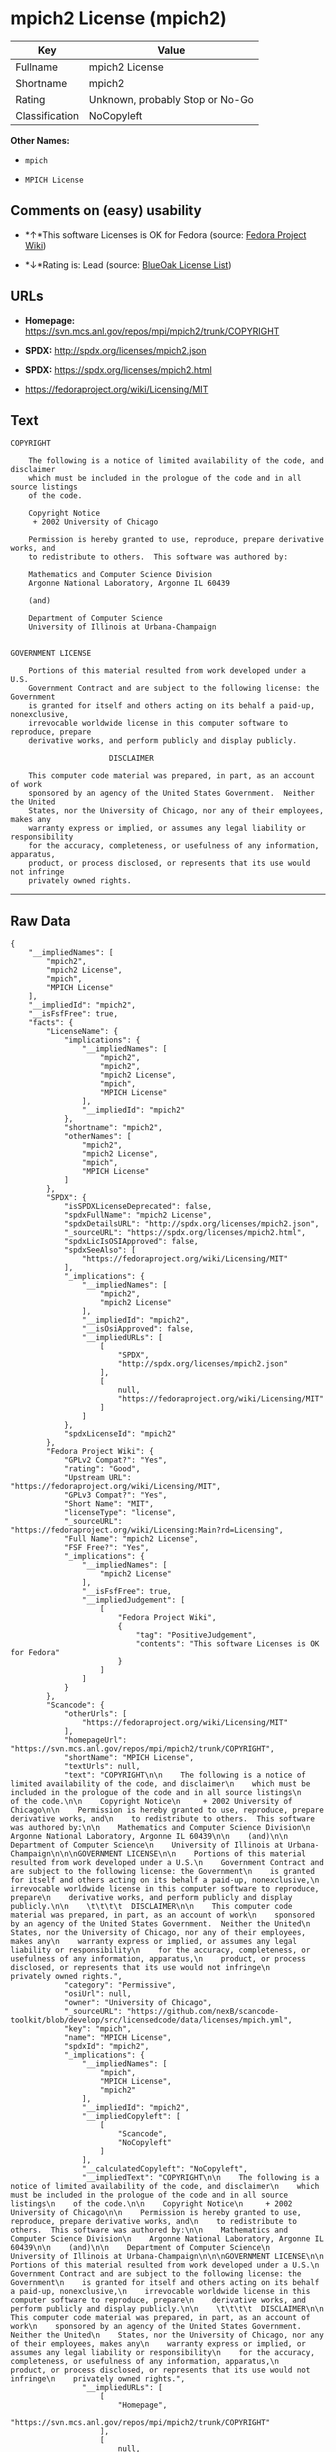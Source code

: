 * mpich2 License (mpich2)

| Key              | Value                             |
|------------------+-----------------------------------|
| Fullname         | mpich2 License                    |
| Shortname        | mpich2                            |
| Rating           | Unknown, probably Stop or No-Go   |
| Classification   | NoCopyleft                        |

*Other Names:*

- =mpich=

- =MPICH License=

** Comments on (easy) usability

- *↑*This software Licenses is OK for Fedora (source:
  [[https://fedoraproject.org/wiki/Licensing:Main?rd=Licensing][Fedora
  Project Wiki]])

- *↓*Rating is: Lead (source: [[https://blueoakcouncil.org/list][BlueOak
  License List]])

** URLs

- *Homepage:* https://svn.mcs.anl.gov/repos/mpi/mpich2/trunk/COPYRIGHT

- *SPDX:* http://spdx.org/licenses/mpich2.json

- *SPDX:* https://spdx.org/licenses/mpich2.html

- https://fedoraproject.org/wiki/Licensing/MIT

** Text

#+BEGIN_EXAMPLE
    COPYRIGHT

        The following is a notice of limited availability of the code, and disclaimer
        which must be included in the prologue of the code and in all source listings
        of the code.

        Copyright Notice
         + 2002 University of Chicago

        Permission is hereby granted to use, reproduce, prepare derivative works, and
        to redistribute to others.  This software was authored by:

        Mathematics and Computer Science Division
        Argonne National Laboratory, Argonne IL 60439

        (and)

        Department of Computer Science
        University of Illinois at Urbana-Champaign


    GOVERNMENT LICENSE

        Portions of this material resulted from work developed under a U.S.
        Government Contract and are subject to the following license: the Government
        is granted for itself and others acting on its behalf a paid-up, nonexclusive,
        irrevocable worldwide license in this computer software to reproduce, prepare
        derivative works, and perform publicly and display publicly.

        				  DISCLAIMER

        This computer code material was prepared, in part, as an account of work
        sponsored by an agency of the United States Government.  Neither the United
        States, nor the University of Chicago, nor any of their employees, makes any
        warranty express or implied, or assumes any legal liability or responsibility
        for the accuracy, completeness, or usefulness of any information, apparatus,
        product, or process disclosed, or represents that its use would not infringe
        privately owned rights.
#+END_EXAMPLE

--------------

** Raw Data

#+BEGIN_EXAMPLE
    {
        "__impliedNames": [
            "mpich2",
            "mpich2 License",
            "mpich",
            "MPICH License"
        ],
        "__impliedId": "mpich2",
        "__isFsfFree": true,
        "facts": {
            "LicenseName": {
                "implications": {
                    "__impliedNames": [
                        "mpich2",
                        "mpich2",
                        "mpich2 License",
                        "mpich",
                        "MPICH License"
                    ],
                    "__impliedId": "mpich2"
                },
                "shortname": "mpich2",
                "otherNames": [
                    "mpich2",
                    "mpich2 License",
                    "mpich",
                    "MPICH License"
                ]
            },
            "SPDX": {
                "isSPDXLicenseDeprecated": false,
                "spdxFullName": "mpich2 License",
                "spdxDetailsURL": "http://spdx.org/licenses/mpich2.json",
                "_sourceURL": "https://spdx.org/licenses/mpich2.html",
                "spdxLicIsOSIApproved": false,
                "spdxSeeAlso": [
                    "https://fedoraproject.org/wiki/Licensing/MIT"
                ],
                "_implications": {
                    "__impliedNames": [
                        "mpich2",
                        "mpich2 License"
                    ],
                    "__impliedId": "mpich2",
                    "__isOsiApproved": false,
                    "__impliedURLs": [
                        [
                            "SPDX",
                            "http://spdx.org/licenses/mpich2.json"
                        ],
                        [
                            null,
                            "https://fedoraproject.org/wiki/Licensing/MIT"
                        ]
                    ]
                },
                "spdxLicenseId": "mpich2"
            },
            "Fedora Project Wiki": {
                "GPLv2 Compat?": "Yes",
                "rating": "Good",
                "Upstream URL": "https://fedoraproject.org/wiki/Licensing/MIT",
                "GPLv3 Compat?": "Yes",
                "Short Name": "MIT",
                "licenseType": "license",
                "_sourceURL": "https://fedoraproject.org/wiki/Licensing:Main?rd=Licensing",
                "Full Name": "mpich2 License",
                "FSF Free?": "Yes",
                "_implications": {
                    "__impliedNames": [
                        "mpich2 License"
                    ],
                    "__isFsfFree": true,
                    "__impliedJudgement": [
                        [
                            "Fedora Project Wiki",
                            {
                                "tag": "PositiveJudgement",
                                "contents": "This software Licenses is OK for Fedora"
                            }
                        ]
                    ]
                }
            },
            "Scancode": {
                "otherUrls": [
                    "https://fedoraproject.org/wiki/Licensing/MIT"
                ],
                "homepageUrl": "https://svn.mcs.anl.gov/repos/mpi/mpich2/trunk/COPYRIGHT",
                "shortName": "MPICH License",
                "textUrls": null,
                "text": "COPYRIGHT\n\n    The following is a notice of limited availability of the code, and disclaimer\n    which must be included in the prologue of the code and in all source listings\n    of the code.\n\n    Copyright Notice\n     + 2002 University of Chicago\n\n    Permission is hereby granted to use, reproduce, prepare derivative works, and\n    to redistribute to others.  This software was authored by:\n\n    Mathematics and Computer Science Division\n    Argonne National Laboratory, Argonne IL 60439\n\n    (and)\n\n    Department of Computer Science\n    University of Illinois at Urbana-Champaign\n\n\nGOVERNMENT LICENSE\n\n    Portions of this material resulted from work developed under a U.S.\n    Government Contract and are subject to the following license: the Government\n    is granted for itself and others acting on its behalf a paid-up, nonexclusive,\n    irrevocable worldwide license in this computer software to reproduce, prepare\n    derivative works, and perform publicly and display publicly.\n\n    \t\t\t\t  DISCLAIMER\n\n    This computer code material was prepared, in part, as an account of work\n    sponsored by an agency of the United States Government.  Neither the United\n    States, nor the University of Chicago, nor any of their employees, makes any\n    warranty express or implied, or assumes any legal liability or responsibility\n    for the accuracy, completeness, or usefulness of any information, apparatus,\n    product, or process disclosed, or represents that its use would not infringe\n    privately owned rights.",
                "category": "Permissive",
                "osiUrl": null,
                "owner": "University of Chicago",
                "_sourceURL": "https://github.com/nexB/scancode-toolkit/blob/develop/src/licensedcode/data/licenses/mpich.yml",
                "key": "mpich",
                "name": "MPICH License",
                "spdxId": "mpich2",
                "_implications": {
                    "__impliedNames": [
                        "mpich",
                        "MPICH License",
                        "mpich2"
                    ],
                    "__impliedId": "mpich2",
                    "__impliedCopyleft": [
                        [
                            "Scancode",
                            "NoCopyleft"
                        ]
                    ],
                    "__calculatedCopyleft": "NoCopyleft",
                    "__impliedText": "COPYRIGHT\n\n    The following is a notice of limited availability of the code, and disclaimer\n    which must be included in the prologue of the code and in all source listings\n    of the code.\n\n    Copyright Notice\n     + 2002 University of Chicago\n\n    Permission is hereby granted to use, reproduce, prepare derivative works, and\n    to redistribute to others.  This software was authored by:\n\n    Mathematics and Computer Science Division\n    Argonne National Laboratory, Argonne IL 60439\n\n    (and)\n\n    Department of Computer Science\n    University of Illinois at Urbana-Champaign\n\n\nGOVERNMENT LICENSE\n\n    Portions of this material resulted from work developed under a U.S.\n    Government Contract and are subject to the following license: the Government\n    is granted for itself and others acting on its behalf a paid-up, nonexclusive,\n    irrevocable worldwide license in this computer software to reproduce, prepare\n    derivative works, and perform publicly and display publicly.\n\n    \t\t\t\t  DISCLAIMER\n\n    This computer code material was prepared, in part, as an account of work\n    sponsored by an agency of the United States Government.  Neither the United\n    States, nor the University of Chicago, nor any of their employees, makes any\n    warranty express or implied, or assumes any legal liability or responsibility\n    for the accuracy, completeness, or usefulness of any information, apparatus,\n    product, or process disclosed, or represents that its use would not infringe\n    privately owned rights.",
                    "__impliedURLs": [
                        [
                            "Homepage",
                            "https://svn.mcs.anl.gov/repos/mpi/mpich2/trunk/COPYRIGHT"
                        ],
                        [
                            null,
                            "https://fedoraproject.org/wiki/Licensing/MIT"
                        ]
                    ]
                }
            },
            "BlueOak License List": {
                "BlueOakRating": "Lead",
                "url": "https://spdx.org/licenses/mpich2.html",
                "isPermissive": true,
                "_sourceURL": "https://blueoakcouncil.org/list",
                "name": "mpich2 License",
                "id": "mpich2",
                "_implications": {
                    "__impliedNames": [
                        "mpich2"
                    ],
                    "__impliedJudgement": [
                        [
                            "BlueOak License List",
                            {
                                "tag": "NegativeJudgement",
                                "contents": "Rating is: Lead"
                            }
                        ]
                    ],
                    "__impliedCopyleft": [
                        [
                            "BlueOak License List",
                            "NoCopyleft"
                        ]
                    ],
                    "__calculatedCopyleft": "NoCopyleft",
                    "__impliedURLs": [
                        [
                            "SPDX",
                            "https://spdx.org/licenses/mpich2.html"
                        ]
                    ]
                }
            }
        },
        "__impliedJudgement": [
            [
                "BlueOak License List",
                {
                    "tag": "NegativeJudgement",
                    "contents": "Rating is: Lead"
                }
            ],
            [
                "Fedora Project Wiki",
                {
                    "tag": "PositiveJudgement",
                    "contents": "This software Licenses is OK for Fedora"
                }
            ]
        ],
        "__impliedCopyleft": [
            [
                "BlueOak License List",
                "NoCopyleft"
            ],
            [
                "Scancode",
                "NoCopyleft"
            ]
        ],
        "__calculatedCopyleft": "NoCopyleft",
        "__isOsiApproved": false,
        "__impliedText": "COPYRIGHT\n\n    The following is a notice of limited availability of the code, and disclaimer\n    which must be included in the prologue of the code and in all source listings\n    of the code.\n\n    Copyright Notice\n     + 2002 University of Chicago\n\n    Permission is hereby granted to use, reproduce, prepare derivative works, and\n    to redistribute to others.  This software was authored by:\n\n    Mathematics and Computer Science Division\n    Argonne National Laboratory, Argonne IL 60439\n\n    (and)\n\n    Department of Computer Science\n    University of Illinois at Urbana-Champaign\n\n\nGOVERNMENT LICENSE\n\n    Portions of this material resulted from work developed under a U.S.\n    Government Contract and are subject to the following license: the Government\n    is granted for itself and others acting on its behalf a paid-up, nonexclusive,\n    irrevocable worldwide license in this computer software to reproduce, prepare\n    derivative works, and perform publicly and display publicly.\n\n    \t\t\t\t  DISCLAIMER\n\n    This computer code material was prepared, in part, as an account of work\n    sponsored by an agency of the United States Government.  Neither the United\n    States, nor the University of Chicago, nor any of their employees, makes any\n    warranty express or implied, or assumes any legal liability or responsibility\n    for the accuracy, completeness, or usefulness of any information, apparatus,\n    product, or process disclosed, or represents that its use would not infringe\n    privately owned rights.",
        "__impliedURLs": [
            [
                "SPDX",
                "http://spdx.org/licenses/mpich2.json"
            ],
            [
                null,
                "https://fedoraproject.org/wiki/Licensing/MIT"
            ],
            [
                "SPDX",
                "https://spdx.org/licenses/mpich2.html"
            ],
            [
                "Homepage",
                "https://svn.mcs.anl.gov/repos/mpi/mpich2/trunk/COPYRIGHT"
            ]
        ]
    }
#+END_EXAMPLE